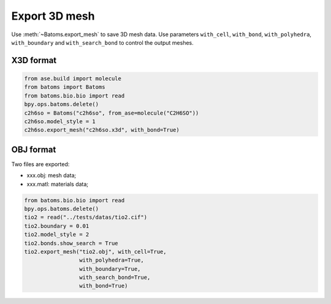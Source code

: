 
===================
Export 3D mesh
===================
Use :meth:`~Batoms.export_mesh` to save 3D mesh data. Use parameters ``with_cell``, ``with_bond``, ``with_polyhedra``, ``with_boundary`` and ``with_search_bond`` to control the output meshes.


X3D format
========

.. code:: python

    from ase.build import molecule
    from batoms import Batoms
    from batoms.bio.bio import read
    bpy.ops.batoms.delete()
    c2h6so = Batoms("c2h6so", from_ase=molecule("C2H6SO"))
    c2h6so.model_style = 1
    c2h6so.export_mesh("c2h6so.x3d", with_bond=True)


OBJ format
============

Two files are exported:

- xxx.obj: mesh data;
- xxx.matl: materials data;


.. code:: python

    from batoms.bio.bio import read
    bpy.ops.batoms.delete()
    tio2 = read("../tests/datas/tio2.cif")
    tio2.boundary = 0.01
    tio2.model_style = 2
    tio2.bonds.show_search = True
    tio2.export_mesh("tio2.obj", with_cell=True,
                     with_polyhedra=True,
                     with_boundary=True,
                     with_search_bond=True,
                     with_bond=True)

